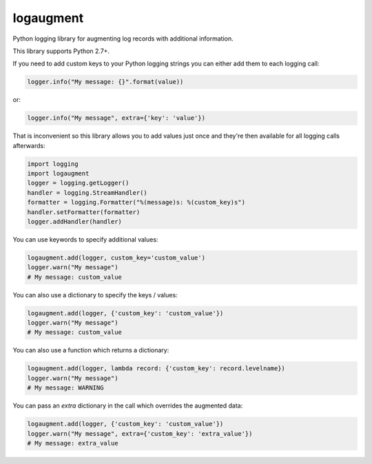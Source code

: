 logaugment
==========

Python logging library for augmenting log records with additional information.

This library supports Python 2.7+.

If you need to add custom keys to your Python logging strings you can either
add them to each logging call:

.. code:: python

    logger.info("My message: {}".format(value))

or:

.. code:: python

    logger.info("My message", extra={'key': 'value'})

That is inconvenient so this library allows you to add values just once and
they're then available for all logging calls afterwards:

.. code:: python

    import logging
    import logaugment
    logger = logging.getLogger()
    handler = logging.StreamHandler()
    formatter = logging.Formatter("%(message)s: %(custom_key)s")
    handler.setFormatter(formatter)
    logger.addHandler(handler)

You can use keywords to specify additional values:

.. code:: python

    logaugment.add(logger, custom_key='custom_value')
    logger.warn("My message")
    # My message: custom_value

You can also use a dictionary to specify the keys / values:

.. code:: python

    logaugment.add(logger, {'custom_key': 'custom_value'})
    logger.warn("My message")
    # My message: custom_value

You can also use a function which returns a dictionary:

.. code:: python

    logaugment.add(logger, lambda record: {'custom_key': record.levelname})
    logger.warn("My message")
    # My message: WARNING

You can pass an `extra` dictionary in the call which overrides the
augmented data:

.. code:: python

    logaugment.add(logger, {'custom_key': 'custom_value'})
    logger.warn("My message", extra={'custom_key': 'extra_value'})
    # My message: extra_value
